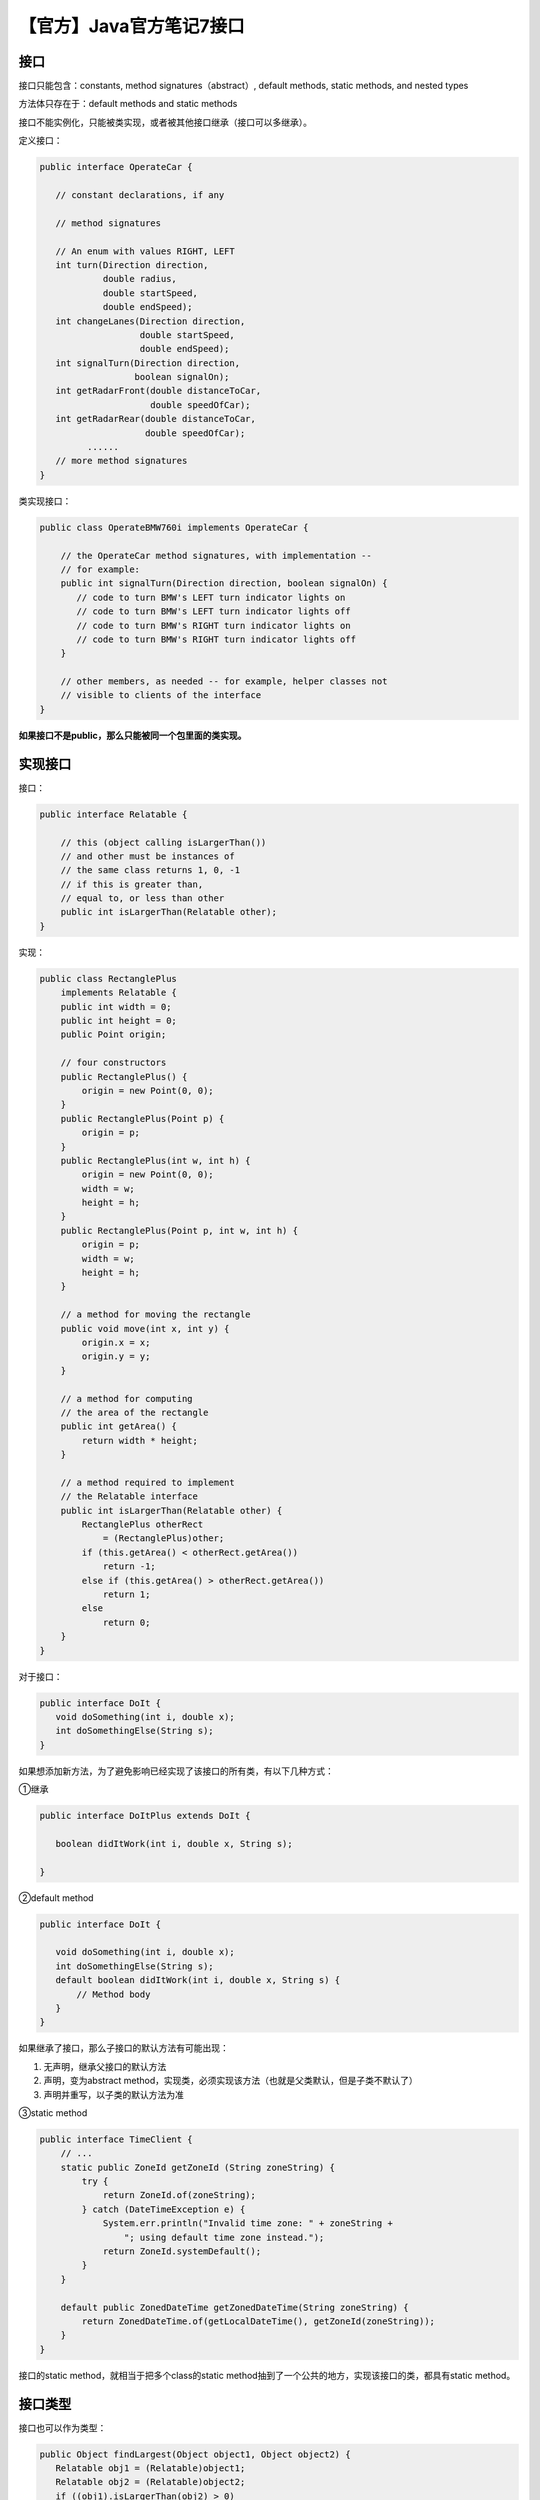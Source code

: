 【官方】Java官方笔记7接口
=========================

|image1|

接口
~~~~

接口只能包含：constants, method signatures（abstract）, default methods,
static methods, and nested types

方法体只存在于：default methods and static methods

接口不能实例化，只能被类实现，或者被其他接口继承（接口可以多继承）。

定义接口：

.. code:: java

   public interface OperateCar {

      // constant declarations, if any

      // method signatures
      
      // An enum with values RIGHT, LEFT
      int turn(Direction direction,
               double radius,
               double startSpeed,
               double endSpeed);
      int changeLanes(Direction direction,
                      double startSpeed,
                      double endSpeed);
      int signalTurn(Direction direction,
                     boolean signalOn);
      int getRadarFront(double distanceToCar,
                        double speedOfCar);
      int getRadarRear(double distanceToCar,
                       double speedOfCar);
            ......
      // more method signatures
   }

类实现接口：

.. code:: java

   public class OperateBMW760i implements OperateCar {

       // the OperateCar method signatures, with implementation --
       // for example:
       public int signalTurn(Direction direction, boolean signalOn) {
          // code to turn BMW's LEFT turn indicator lights on
          // code to turn BMW's LEFT turn indicator lights off
          // code to turn BMW's RIGHT turn indicator lights on
          // code to turn BMW's RIGHT turn indicator lights off
       }

       // other members, as needed -- for example, helper classes not 
       // visible to clients of the interface
   }

**如果接口不是public，那么只能被同一个包里面的类实现。**

实现接口
~~~~~~~~

接口：

.. code:: java

   public interface Relatable {

       // this (object calling isLargerThan())
       // and other must be instances of 
       // the same class returns 1, 0, -1 
       // if this is greater than, 
       // equal to, or less than other
       public int isLargerThan(Relatable other);
   }

实现：

.. code:: java

   public class RectanglePlus 
       implements Relatable {
       public int width = 0;
       public int height = 0;
       public Point origin;

       // four constructors
       public RectanglePlus() {
           origin = new Point(0, 0);
       }
       public RectanglePlus(Point p) {
           origin = p;
       }
       public RectanglePlus(int w, int h) {
           origin = new Point(0, 0);
           width = w;
           height = h;
       }
       public RectanglePlus(Point p, int w, int h) {
           origin = p;
           width = w;
           height = h;
       }

       // a method for moving the rectangle
       public void move(int x, int y) {
           origin.x = x;
           origin.y = y;
       }

       // a method for computing
       // the area of the rectangle
       public int getArea() {
           return width * height;
       }
       
       // a method required to implement
       // the Relatable interface
       public int isLargerThan(Relatable other) {
           RectanglePlus otherRect 
               = (RectanglePlus)other;
           if (this.getArea() < otherRect.getArea())
               return -1;
           else if (this.getArea() > otherRect.getArea())
               return 1;
           else
               return 0;               
       }
   }

对于接口：

.. code:: java

   public interface DoIt {
      void doSomething(int i, double x);
      int doSomethingElse(String s);
   }

如果想添加新方法，为了避免影响已经实现了该接口的所有类，有以下几种方式：

①继承

.. code:: java

   public interface DoItPlus extends DoIt {

      boolean didItWork(int i, double x, String s);
      
   }

②default method

.. code:: java

   public interface DoIt {

      void doSomething(int i, double x);
      int doSomethingElse(String s);
      default boolean didItWork(int i, double x, String s) {
          // Method body 
      }
   }

如果继承了接口，那么子接口的默认方法有可能出现：

1. 无声明，继承父接口的默认方法
2. 声明，变为abstract
   method，实现类，必须实现该方法（也就是父类默认，但是子类不默认了）
3. 声明并重写，以子类的默认方法为准

③static method

.. code:: java

   public interface TimeClient {
       // ...
       static public ZoneId getZoneId (String zoneString) {
           try {
               return ZoneId.of(zoneString);
           } catch (DateTimeException e) {
               System.err.println("Invalid time zone: " + zoneString +
                   "; using default time zone instead.");
               return ZoneId.systemDefault();
           }
       }

       default public ZonedDateTime getZonedDateTime(String zoneString) {
           return ZonedDateTime.of(getLocalDateTime(), getZoneId(zoneString));
       }    
   }

接口的static method，就相当于把多个class的static
method抽到了一个公共的地方，实现该接口的类，都具有static method。

接口类型
~~~~~~~~

接口也可以作为类型：

.. code:: java

   public Object findLargest(Object object1, Object object2) {
      Relatable obj1 = (Relatable)object1;
      Relatable obj2 = (Relatable)object2;
      if ((obj1).isLargerThan(obj2) > 0)
         return object1;
      else 
         return object2;
   }

接口类型的赋值对象，必须是实现该接口的类的实例。

   参考资料：

   https://dev.java/learn/interfaces/

.. |image1| image:: ../wanggang.png
